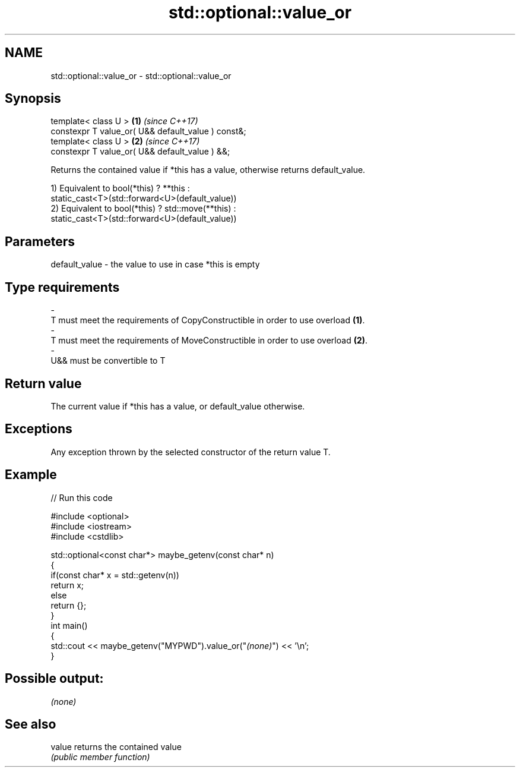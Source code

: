 .TH std::optional::value_or 3 "2021.11.17" "http://cppreference.com" "C++ Standard Libary"
.SH NAME
std::optional::value_or \- std::optional::value_or

.SH Synopsis
   template< class U >                               \fB(1)\fP \fI(since C++17)\fP
   constexpr T value_or( U&& default_value ) const&;
   template< class U >                               \fB(2)\fP \fI(since C++17)\fP
   constexpr T value_or( U&& default_value ) &&;

   Returns the contained value if *this has a value, otherwise returns default_value.

   1) Equivalent to bool(*this) ? **this :
   static_cast<T>(std::forward<U>(default_value))
   2) Equivalent to bool(*this) ? std::move(**this) :
   static_cast<T>(std::forward<U>(default_value))

.SH Parameters

   default_value         -         the value to use in case *this is empty
.SH Type requirements
   -
   T must meet the requirements of CopyConstructible in order to use overload \fB(1)\fP.
   -
   T must meet the requirements of MoveConstructible in order to use overload \fB(2)\fP.
   -
   U&& must be convertible to T

.SH Return value

   The current value if *this has a value, or default_value otherwise.

.SH Exceptions

   Any exception thrown by the selected constructor of the return value T.

.SH Example


// Run this code

 #include <optional>
 #include <iostream>
 #include <cstdlib>

 std::optional<const char*> maybe_getenv(const char* n)
 {
     if(const char* x = std::getenv(n))
        return x;
     else
        return {};
 }
 int main()
 {
      std::cout << maybe_getenv("MYPWD").value_or("\fI(none)\fP") << '\\n';
 }

.SH Possible output:

 \fI(none)\fP

.SH See also

   value returns the contained value
         \fI(public member function)\fP
